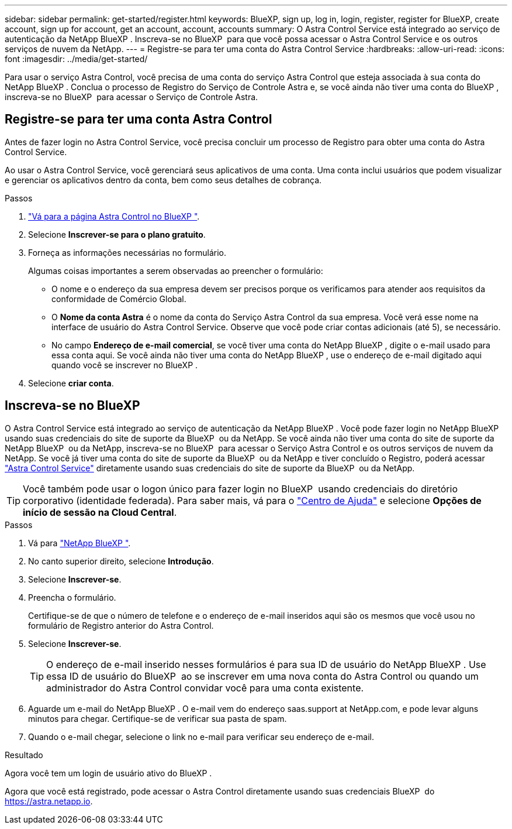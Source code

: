 ---
sidebar: sidebar 
permalink: get-started/register.html 
keywords: BlueXP, sign up, log in, login, register, register for BlueXP, create account, sign up for account, get an account, account, accounts 
summary: O Astra Control Service está integrado ao serviço de autenticação da NetApp BlueXP . Inscreva-se no BlueXP  para que você possa acessar o Astra Control Service e os outros serviços de nuvem da NetApp. 
---
= Registre-se para ter uma conta do Astra Control Service
:hardbreaks:
:allow-uri-read: 
:icons: font
:imagesdir: ../media/get-started/


[role="lead"]
Para usar o serviço Astra Control, você precisa de uma conta do serviço Astra Control que esteja associada à sua conta do NetApp BlueXP . Conclua o processo de Registro do Serviço de Controle Astra e, se você ainda não tiver uma conta do BlueXP , inscreva-se no BlueXP  para acessar o Serviço de Controle Astra.



== Registre-se para ter uma conta Astra Control

Antes de fazer login no Astra Control Service, você precisa concluir um processo de Registro para obter uma conta do Astra Control Service.

Ao usar o Astra Control Service, você gerenciará seus aplicativos de uma conta. Uma conta inclui usuários que podem visualizar e gerenciar os aplicativos dentro da conta, bem como seus detalhes de cobrança.

.Passos
. https://cloud.netapp.com/astra["Vá para a página Astra Control no BlueXP "^].
. Selecione *Inscrever-se para o plano gratuito*.
. Forneça as informações necessárias no formulário.
+
Algumas coisas importantes a serem observadas ao preencher o formulário:

+
** O nome e o endereço da sua empresa devem ser precisos porque os verificamos para atender aos requisitos da conformidade de Comércio Global.
** O *Nome da conta Astra* é o nome da conta do Serviço Astra Control da sua empresa. Você verá esse nome na interface de usuário do Astra Control Service. Observe que você pode criar contas adicionais (até 5), se necessário.
** No campo *Endereço de e-mail comercial*, se você tiver uma conta do NetApp BlueXP , digite o e-mail usado para essa conta aqui. Se você ainda não tiver uma conta do NetApp BlueXP , use o endereço de e-mail digitado aqui quando você se inscrever no BlueXP .


. Selecione *criar conta*.




== Inscreva-se no BlueXP 

O Astra Control Service está integrado ao serviço de autenticação da NetApp BlueXP . Você pode fazer login no NetApp BlueXP  usando suas credenciais do site de suporte da BlueXP  ou da NetApp. Se você ainda não tiver uma conta do site de suporte da NetApp BlueXP  ou da NetApp, inscreva-se no BlueXP  para acessar o Serviço Astra Control e os outros serviços de nuvem da NetApp. Se você já tiver uma conta do site de suporte da BlueXP  ou da NetApp e tiver concluído o Registro, poderá acessar https://astra.netapp.io["Astra Control Service"^] diretamente usando suas credenciais do site de suporte da BlueXP  ou da NetApp.


TIP: Você também pode usar o logon único para fazer login no BlueXP  usando credenciais do diretório corporativo (identidade federada). Para saber mais, vá para o https://cloud.netapp.com/help-center["Centro de Ajuda"^] e selecione *Opções de início de sessão na Cloud Central*.

.Passos
. Vá para https://cloud.netapp.com["NetApp BlueXP "^].
. No canto superior direito, selecione *Introdução*.
. Selecione *Inscrever-se*.
. Preencha o formulário.
+
Certifique-se de que o número de telefone e o endereço de e-mail inseridos aqui são os mesmos que você usou no formulário de Registro anterior do Astra Control.

. Selecione *Inscrever-se*.
+

TIP: O endereço de e-mail inserido nesses formulários é para sua ID de usuário do NetApp BlueXP . Use essa ID de usuário do BlueXP  ao se inscrever em uma nova conta do Astra Control ou quando um administrador do Astra Control convidar você para uma conta existente.

. Aguarde um e-mail do NetApp BlueXP . O e-mail vem do endereço saas.support at NetApp.com, e pode levar alguns minutos para chegar. Certifique-se de verificar sua pasta de spam.
. Quando o e-mail chegar, selecione o link no e-mail para verificar seu endereço de e-mail.


.Resultado
Agora você tem um login de usuário ativo do BlueXP .

Agora que você está registrado, pode acessar o Astra Control diretamente usando suas credenciais BlueXP  do https://astra.netapp.io[].
